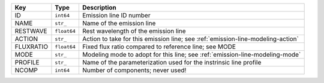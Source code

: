 =========  ===========  ===============================================================================
Key        Type         Description                                                                    
=========  ===========  ===============================================================================
ID         ``int64``    Emission line ID number                                                        
NAME       ``str_``     Name of the emission line                                                      
RESTWAVE   ``float64``  Rest wavelength of the emission line                                           
ACTION     ``str_``     Action to take for this emission line; see :ref:`emission-line-modeling-action`
FLUXRATIO  ``float64``  Fixed flux ratio compared to reference line; see MODE                          
MODE       ``str_``     Modeling mode to adopt for this line; see :ref:`emission-line-modeling-mode`   
PROFILE    ``str_``     Name of the parameterization used for the instrinsic line profile              
NCOMP      ``int64``    Number of components; never used!                                              
=========  ===========  ===============================================================================


